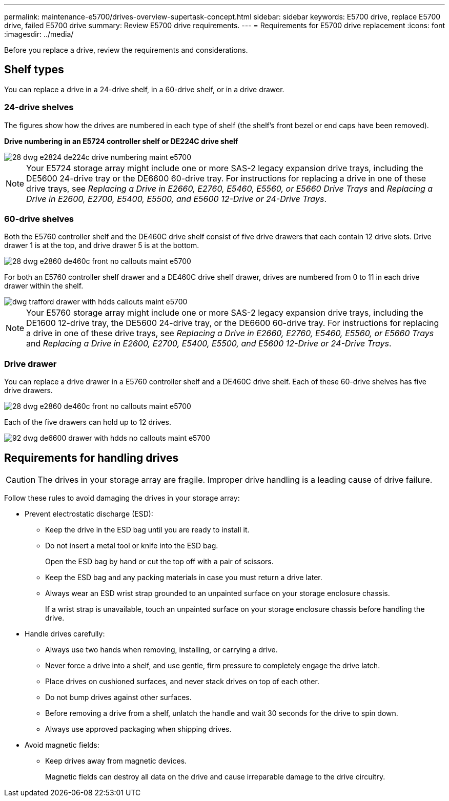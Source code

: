 ---
permalink: maintenance-e5700/drives-overview-supertask-concept.html
sidebar: sidebar
keywords: E5700 drive, replace E5700 drive, failed E5700 drive
summary: Review E5700 drive requirements.
---
= Requirements for E5700 drive replacement
:icons: font
:imagesdir: ../media/

[.lead]
Before you replace a drive, review the requirements and considerations.

== Shelf types

You can replace a drive in a 24-drive shelf, in a 60-drive shelf, or in a drive drawer.

=== 24-drive shelves

The figures show how the drives are numbered in each type of shelf (the shelf's front bezel or end caps have been removed).

*Drive numbering in an E5724 controller shelf or DE224C drive shelf*

image::../media/28_dwg_e2824_de224c_drive_numbering_maint-e5700.gif[]

NOTE: Your E5724 storage array might include one or more SAS-2 legacy expansion drive trays, including the DE5600 24-drive tray or the DE6600 60-drive tray. For instructions for replacing a drive in one of these drive trays, see _Replacing a Drive in E2660, E2760, E5460, E5560, or E5660 Drive Trays_ and _Replacing a Drive in E2600, E2700, E5400, E5500, and E5600 12-Drive or 24-Drive Trays_.

=== 60-drive shelves

Both the E5760 controller shelf and the DE460C drive shelf consist of five drive drawers that each contain 12 drive slots. Drive drawer 1 is at the top, and drive drawer 5 is at the bottom.

image::../media/28_dwg_e2860_de460c_front_no_callouts_maint-e5700.gif[]

For both an E5760 controller shelf drawer and a DE460C drive shelf drawer, drives are numbered from 0 to 11 in each drive drawer within the shelf.

image::../media/dwg_trafford_drawer_with_hdds_callouts_maint-e5700.gif[]

NOTE: Your E5760 storage array might include one or more SAS-2 legacy expansion drive trays, including the DE1600 12-drive tray, the DE5600 24-drive tray, or the DE6600 60-drive tray. For instructions for replacing a drive in one of these drive trays, see _Replacing a Drive in E2660, E2760, E5460, E5560, or E5660 Trays_ and _Replacing a Drive in E2600, E2700, E5400, E5500, and E5600 12-Drive or 24-Drive Trays_.

=== Drive drawer

You can replace a drive drawer in a E5760 controller shelf and a DE460C drive shelf. Each of these 60-drive shelves has five drive drawers.

image::../media/28_dwg_e2860_de460c_front_no_callouts_maint-e5700.gif[]

Each of the five drawers can hold up to 12 drives.

image::../media/92_dwg_de6600_drawer_with_hdds_no_callouts_maint-e5700.gif[]

== Requirements for handling drives

CAUTION: The drives in your storage array are fragile. Improper drive handling is a leading cause of drive failure.

Follow these rules to avoid damaging the drives in your storage array:

* Prevent electrostatic discharge (ESD):
 ** Keep the drive in the ESD bag until you are ready to install it.
 ** Do not insert a metal tool or knife into the ESD bag.
+
Open the ESD bag by hand or cut the top off with a pair of scissors.

 ** Keep the ESD bag and any packing materials in case you must return a drive later.
 ** Always wear an ESD wrist strap grounded to an unpainted surface on your storage enclosure chassis.
+
If a wrist strap is unavailable, touch an unpainted surface on your storage enclosure chassis before handling the drive.
* Handle drives carefully:
 ** Always use two hands when removing, installing, or carrying a drive.
 ** Never force a drive into a shelf, and use gentle, firm pressure to completely engage the drive latch.
 ** Place drives on cushioned surfaces, and never stack drives on top of each other.
 ** Do not bump drives against other surfaces.
 ** Before removing a drive from a shelf, unlatch the handle and wait 30 seconds for the drive to spin down.
 ** Always use approved packaging when shipping drives.
* Avoid magnetic fields:
 ** Keep drives away from magnetic devices.
+
Magnetic fields can destroy all data on the drive and cause irreparable damage to the drive circuitry.
